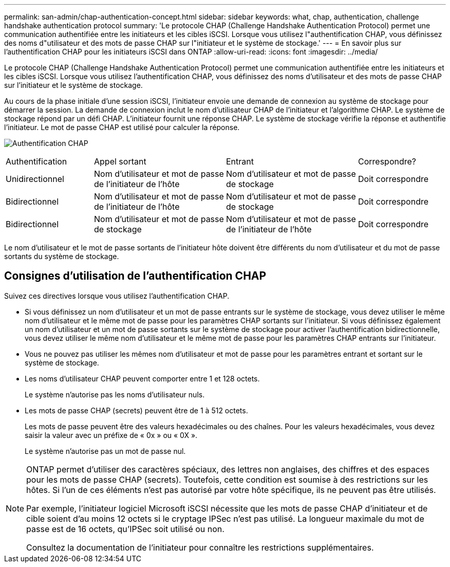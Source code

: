 ---
permalink: san-admin/chap-authentication-concept.html 
sidebar: sidebar 
keywords: what, chap, authentication, challenge handshake authentication protocol 
summary: 'Le protocole CHAP (Challenge Handshake Authentication Protocol) permet une communication authentifiée entre les initiateurs et les cibles iSCSI. Lorsque vous utilisez l"authentification CHAP, vous définissez des noms d"utilisateur et des mots de passe CHAP sur l"initiateur et le système de stockage.' 
---
= En savoir plus sur l'authentification CHAP pour les initiateurs iSCSI dans ONTAP
:allow-uri-read: 
:icons: font
:imagesdir: ../media/


[role="lead"]
Le protocole CHAP (Challenge Handshake Authentication Protocol) permet une communication authentifiée entre les initiateurs et les cibles iSCSI. Lorsque vous utilisez l'authentification CHAP, vous définissez des noms d'utilisateur et des mots de passe CHAP sur l'initiateur et le système de stockage.

Au cours de la phase initiale d'une session iSCSI, l'initiateur envoie une demande de connexion au système de stockage pour démarrer la session. La demande de connexion inclut le nom d'utilisateur CHAP de l'initiateur et l'algorithme CHAP. Le système de stockage répond par un défi CHAP. L'initiateur fournit une réponse CHAP. Le système de stockage vérifie la réponse et authentifie l'initiateur. Le mot de passe CHAP est utilisé pour calculer la réponse.

image:drw_chap_authentication_ieops-2391.png["Authentification CHAP"]

[cols="20,30,30,20"]
|===


| Authentification | Appel sortant | Entrant | Correspondre? 


| Unidirectionnel | Nom d'utilisateur et mot de passe de l'initiateur de l'hôte | Nom d'utilisateur et mot de passe de stockage | Doit correspondre 


| Bidirectionnel | Nom d'utilisateur et mot de passe de l'initiateur de l'hôte | Nom d'utilisateur et mot de passe de stockage | Doit correspondre 


| Bidirectionnel | Nom d'utilisateur et mot de passe de stockage | Nom d'utilisateur et mot de passe de l'initiateur de l'hôte | Doit correspondre 
|===
[]
====
Le nom d'utilisateur et le mot de passe sortants de l'initiateur hôte doivent être différents du nom d'utilisateur et du mot de passe sortants du système de stockage.

====


== Consignes d'utilisation de l'authentification CHAP

Suivez ces directives lorsque vous utilisez l’authentification CHAP.

* Si vous définissez un nom d'utilisateur et un mot de passe entrants sur le système de stockage, vous devez utiliser le même nom d'utilisateur et le même mot de passe pour les paramètres CHAP sortants sur l'initiateur. Si vous définissez également un nom d'utilisateur et un mot de passe sortants sur le système de stockage pour activer l'authentification bidirectionnelle, vous devez utiliser le même nom d'utilisateur et le même mot de passe pour les paramètres CHAP entrants sur l'initiateur.
* Vous ne pouvez pas utiliser les mêmes nom d'utilisateur et mot de passe pour les paramètres entrant et sortant sur le système de stockage.
* Les noms d'utilisateur CHAP peuvent comporter entre 1 et 128 octets.
+
Le système n'autorise pas les noms d'utilisateur nuls.

* Les mots de passe CHAP (secrets) peuvent être de 1 à 512 octets.
+
Les mots de passe peuvent être des valeurs hexadécimales ou des chaînes.  Pour les valeurs hexadécimales, vous devez saisir la valeur avec un préfixe de « 0x » ou « 0X ».

+
Le système n'autorise pas un mot de passe nul.



[NOTE]
====
ONTAP permet d'utiliser des caractères spéciaux, des lettres non anglaises, des chiffres et des espaces pour les mots de passe CHAP (secrets).  Toutefois, cette condition est soumise à des restrictions sur les hôtes.  Si l'un de ces éléments n'est pas autorisé par votre hôte spécifique, ils ne peuvent pas être utilisés.

Par exemple, l'initiateur logiciel Microsoft iSCSI nécessite que les mots de passe CHAP d'initiateur et de cible soient d'au moins 12 octets si le cryptage IPSec n'est pas utilisé. La longueur maximale du mot de passe est de 16 octets, qu'IPSec soit utilisé ou non.

Consultez la documentation de l'initiateur pour connaître les restrictions supplémentaires.

====
